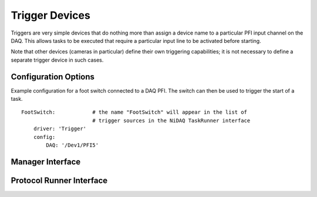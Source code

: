 .. _userDevicesTrigger:

Trigger Devices
===============

Triggers are very simple devices that do nothing more than assign a device name to a particular PFI input channel on the DAQ. This allows tasks to be executed that require a particular input line to be activated before starting.

Note that other devices (cameras in particular) define their own triggering capabilities; it is not necessary to define a separate trigger device in such cases.


Configuration Options
---------------------

Example configuration for a foot switch connected to a DAQ PFI. The switch can then be used to trigger the start of a task.

::
  
    FootSwitch:            # the name "FootSwitch" will appear in the list of 
                           # trigger sources in the NiDAQ TaskRunner interface
        driver: 'Trigger'
        config:
            DAQ: '/Dev1/PFI5'
  

Manager Interface
-----------------


Protocol Runner Interface
-------------------------
